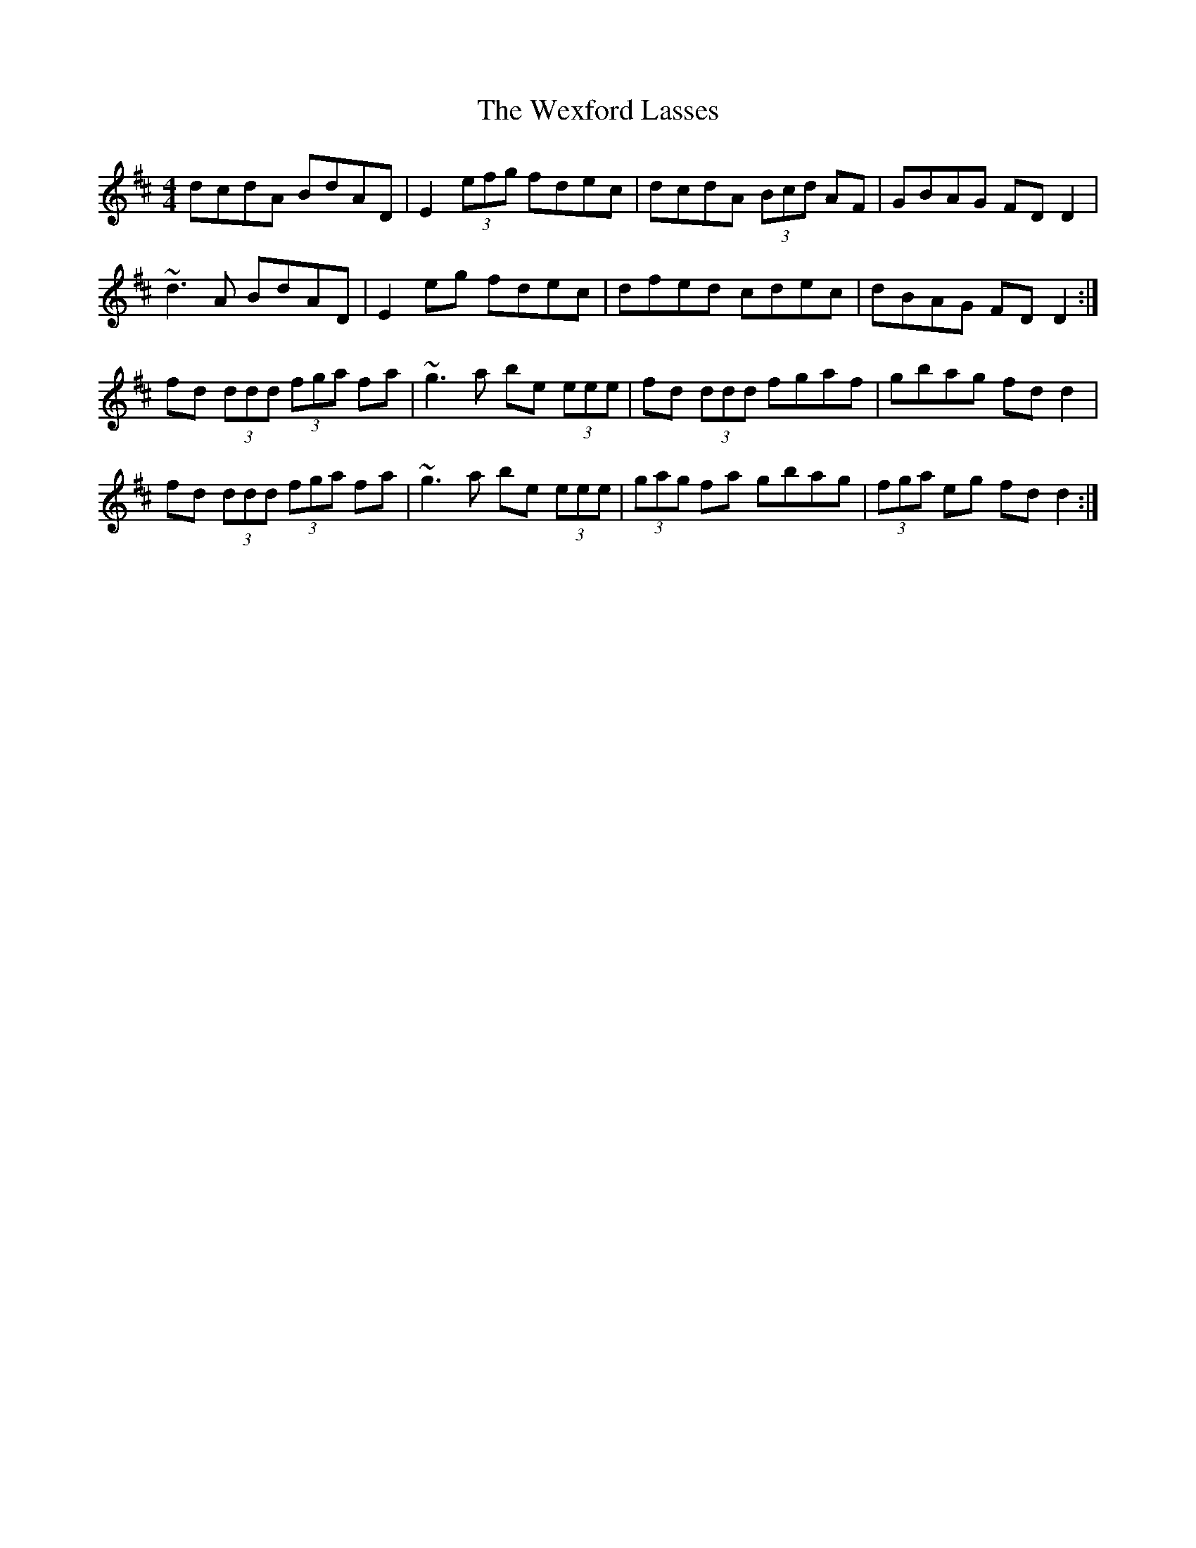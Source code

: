 X: 42480
T: Wexford Lasses, The
R: reel
M: 4/4
K: Dmajor
dcdA BdAD|E2 (3efg fdec|dcdA (3Bcd AF|GBAG FDD2|
~d3A BdAD|E2 eg fdec|dfed cdec|dBAG FDD2:|
fd (3ddd (3fga fa|~g3a be (3eee|fd (3ddd fgaf|gbag fdd2|
fd (3ddd (3fga fa|~g3a be (3eee|(3gag fa gbag|(3fga eg fdd2:|

